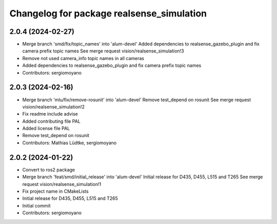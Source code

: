 ^^^^^^^^^^^^^^^^^^^^^^^^^^^^^^^^^^^^^^^^^^
Changelog for package realsense_simulation
^^^^^^^^^^^^^^^^^^^^^^^^^^^^^^^^^^^^^^^^^^

2.0.4 (2024-02-27)
------------------
* Merge branch 'smd/fix/topic_names' into 'alum-devel'
  Added dependencies to realsense_gazebo_plugin and fix camera prefix topic names
  See merge request vision/realsense_simulation!3
* Remove not used camera_info topic names in all cameras
* Added dependencies to realsense_gazebo_plugin and fix camera prefix topic names
* Contributors: sergiomoyano

2.0.3 (2024-02-16)
------------------
* Merge branch 'mlu/fix/remove-rosunit' into 'alum-devel'
  Remove test_depend on rosunit
  See merge request vision/realsense_simulation!2
* Fix readme include advise
* Added contributing file PAL
* Added license file PAL
* Remove test_depend on rosunit
* Contributors: Mathias Lüdtke, sergiomoyano

2.0.2 (2024-01-22)
------------------
* Convert to ros2 package
* Merge branch 'feat/smd/initial_release' into 'alum-devel'
  Initial release for D435, D455, L515 and T265
  See merge request vision/realsense_simulation!1
* Fix project name in CMakeLists
* Initial release for D435, D455, L515 and T265
* Initial commit
* Contributors: sergiomoyano
